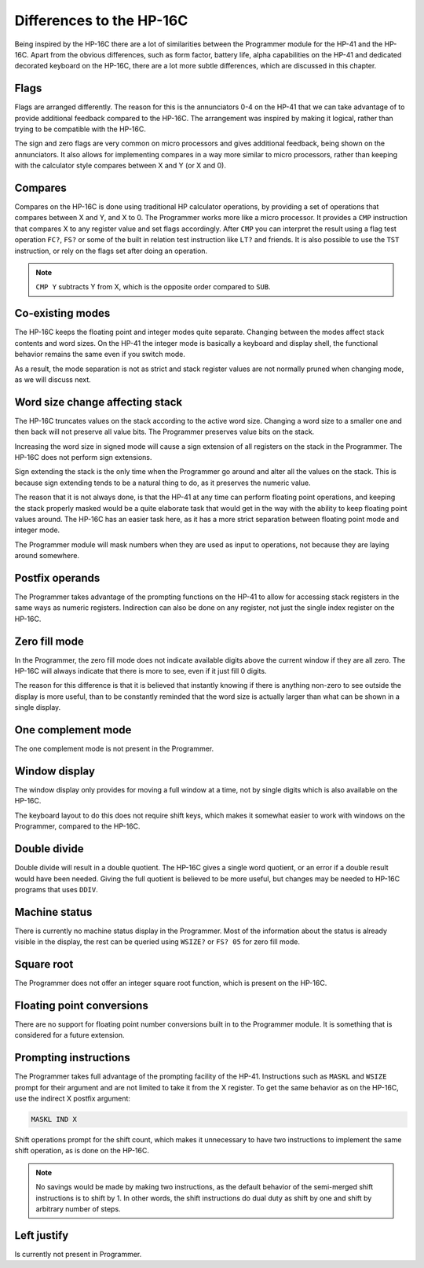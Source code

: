 *************************
Differences to the HP-16C
*************************

Being inspired by the HP-16C there are a lot of similarities between the Programmer module for the HP-41 and the HP-16C. Apart from the obvious differences, such as form factor, battery life, alpha capabilities on the HP-41 and dedicated decorated keyboard on the HP-16C, there are a lot more subtle differences, which are discussed in this chapter.



.. index:: flags

Flags
=====

Flags are arranged differently. The reason for this is the annunciators 0-4 on the HP-41 that we can take advantage of to provide additional feedback compared to the HP-16C. The arrangement was inspired by making it logical, rather than trying to be compatible with the HP-16C.

The sign and zero flags are very common on micro processors and gives additional feedback, being shown on the annunciators. It also allows for implementing compares in a way more similar to micro processors, rather than keeping with the calculator style compares between X and Y (or X and 0).


.. index:: compares

Compares
========

Compares on the HP-16C is done using traditional HP calculator operations, by providing a set of operations that compares between X and Y, and X to 0. The Programmer works more like a micro processor. It provides a ``CMP`` instruction that compares X to any register value and set flags accordingly. After ``CMP`` you can interpret the result using a flag test operation ``FC?``,  ``FS?`` or some of the built in relation test instruction like ``LT?`` and friends.
It is also possible to use the ``TST`` instruction, or rely on the flags set after doing an operation.

.. note::
  ``CMP Y`` subtracts Y from X, which is the opposite order compared to ``SUB``.


Co-existing modes
=================

The HP-16C keeps the floating point and integer modes quite separate. Changing between the modes affect stack contents and word sizes. On the HP-41 the integer mode is basically a keyboard and display shell, the functional behavior remains the same even if you switch mode.

As a result, the mode separation is not as strict and stack register values are not normally pruned when changing mode, as we will discuss next.


.. index:: word size; affecting stack, sign extension

Word size change affecting stack
================================

The HP-16C truncates values on the stack according to the active word size. Changing a word size to a smaller one and then back will not preserve all value bits. The Programmer preserves value bits on the stack.

Increasing the word size in signed mode will cause a sign extension of all registers on the stack in the Programmer. The HP-16C does not perform sign extensions.

Sign extending the stack is the only time when the Programmer go around and alter all the values on the stack. This is because sign extending tends to be a natural thing to do, as it preserves the numeric value.

The reason that it is not always done, is that the HP-41 at any time can perform floating point operations, and keeping the stack properly masked would be a quite elaborate task that would get in the way with the ability to keep floating point values around. The HP-16C has an easier task here, as it has a more strict separation between floating point mode and integer mode.

The Programmer module will mask numbers when they are used as input to operations, not because they are laying around somewhere.


.. index:: postfix operands, operands

Postfix operands
================

The Programmer takes advantage of the prompting functions on the HP-41 to allow for accessing stack registers in the same ways as numeric registers. Indirection can also be done on any register, not just the single index register on the HP-16C.


.. index:: zero fill mode, mode; zero fill, setting zero fill

Zero fill mode
==============

In the Programmer, the zero fill mode does not indicate available digits above the current window if they are all zero. The HP-16C will always indicate that there is more to see, even if it just fill 0 digits.

The reason for this difference is that it is believed that instantly knowing if there is anything non-zero to see outside the display is more useful, than to be constantly reminded that the word size is actually larger than what can be shown in a single display.


.. index:: 1-complement mode, mode; 1-complement, signed mode

One complement mode
===================

The one complement mode is not present in the Programmer.


.. index:: windows, display windows

Window display
==============

The window display only provides for moving a full window at a time, not by single digits which is also available on the HP-16C.

The keyboard layout to do this does not require shift keys, which makes it somewhat easier to work with windows on the Programmer, compared to the HP-16C.


.. index:: operations; double precision, double precision

Double divide
=============

Double divide will result in a double quotient. The HP-16C gives a single word quotient, or an error if a double result would have been needed. Giving the full quotient is believed to be more useful, but changes may be needed to HP-16C programs that uses ``DDIV``.


.. index:: status; machine, machine status

Machine status
==============

There is currently no machine status display in the Programmer. Most of the information about the status is already visible in the display, the rest can be queried using ``WSIZE?`` or ``FS? 05`` for zero fill mode.


Square root
===========

The Programmer does not offer an integer square root function, which is present on the HP-16C.


.. index:: floating point conversions, conversions; floating point

Floating point conversions
==========================

There are no support for floating point number conversions built in to the Programmer module. It is something that is considered for a future extension.


.. index:: postfix operands, operands; postfix, prompting instructions, instructions; prompting

Prompting instructions
=======================

The Programmer takes full advantage of the prompting facility of the HP-41. Instructions such as ``MASKL`` and ``WSIZE`` prompt for their argument and are not limited to take it from the X register. To get the same behavior as on the HP-16C, use the indirect X postfix argument:

.. code-block:: ca65

   MASKL IND X

Shift operations prompt for the shift count, which makes it unnecessary to have two instructions to implement the same shift operation, as is done on the HP-16C.

.. note::
   No savings would be made by making two instructions, as the default behavior of the semi-merged shift instructions is to shift by 1. In other words, the shift instructions do dual duty as shift by one and shift by arbitrary number of steps.


Left justify
============

Is currently not present in Programmer.
